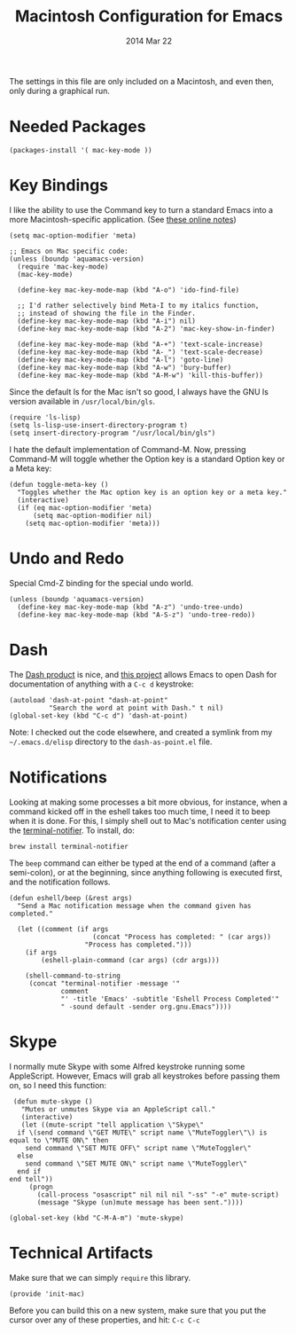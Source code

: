 #+TITLE:  Macintosh Configuration for Emacs
#+AUTHOR: Howard
#+EMAIL:  howard.abrams@gmail.com
#+DATE:   2014 Mar 22
#+TAGS:   emacs

The settings in this file are only included on a Macintosh, and even
then, only during a graphical run.

* Needed Packages

#+BEGIN_SRC elisp
  (packages-install '( mac-key-mode ))
#+END_SRC

* Key Bindings

   I like the ability to use the Command key to turn a standard Emacs
   into a more Macintosh-specific application. (See [[http://stackoverflow.com/questions/162896/emacs-on-mac-os-x-leopard-key-bindings][these online notes]])

#+BEGIN_SRC elisp
  (setq mac-option-modifier 'meta)

  ;; Emacs on Mac specific code:
  (unless (boundp 'aquamacs-version)
    (require 'mac-key-mode)
    (mac-key-mode)

    (define-key mac-key-mode-map (kbd "A-o") 'ido-find-file)

    ;; I'd rather selectively bind Meta-I to my italics function,
    ;; instead of showing the file in the Finder.
    (define-key mac-key-mode-map (kbd "A-i") nil)
    (define-key mac-key-mode-map (kbd "A-2") 'mac-key-show-in-finder)

    (define-key mac-key-mode-map (kbd "A-+") 'text-scale-increase)
    (define-key mac-key-mode-map (kbd "A-_") 'text-scale-decrease)
    (define-key mac-key-mode-map (kbd "A-l") 'goto-line)
    (define-key mac-key-mode-map (kbd "A-w") 'bury-buffer)
    (define-key mac-key-mode-map (kbd "A-M-w") 'kill-this-buffer))
#+END_SRC

   Since the default ls for the Mac isn't so good, I always have the
   GNU ls version available in =/usr/local/bin/gls=.

#+BEGIN_SRC elisp
    (require 'ls-lisp)
    (setq ls-lisp-use-insert-directory-program t)
    (setq insert-directory-program "/usr/local/bin/gls")
#+END_SRC

   I hate the default implementation of Command-M. Now,
   pressing Command-M will toggle whether the Option key is a
   standard Option key or a Meta key:

#+BEGIN_SRC elisp
  (defun toggle-meta-key ()
    "Toggles whether the Mac option key is an option key or a meta key."
    (interactive)
    (if (eq mac-option-modifier 'meta)
        (setq mac-option-modifier nil)
      (setq mac-option-modifier 'meta)))
#+END_SRC

* Undo and Redo

  Special Cmd-Z binding for the special undo world.

#+BEGIN_SRC elisp
    (unless (boundp 'aquamacs-version)
      (define-key mac-key-mode-map (kbd "A-z") 'undo-tree-undo)
      (define-key mac-key-mode-map (kbd "A-S-z") 'undo-tree-redo))
#+END_SRC

* Dash

   The [[http://kapeli.com/][Dash product]] is nice, and [[https://github.com/Kapeli/dash-at-point][this project]] allows Emacs to open
   Dash for documentation of anything with a =C-c d= keystroke:

#+BEGIN_SRC elisp
  (autoload 'dash-at-point "dash-at-point"
            "Search the word at point with Dash." t nil)
  (global-set-key (kbd "C-c d") 'dash-at-point)
#+END_SRC

   Note: I checked out the code elsewhere, and created a symlink from
   my =~/.emacs.d/elisp= directory to the =dash-as-point.el= file.

* Notifications

  Looking at making some processes a bit more obvious, for instance,
  when a command kicked off in the eshell takes too much time, I need
  it to beep when it is done. For this, I simply shell out to Mac's
  notification center using the [[https://github.com/alloy/terminal-notifier][terminal-notifier]]. To install, do:

  #+BEGIN_EXAMPLE
  brew install terminal-notifier
  #+END_EXAMPLE

  The =beep= command can either be typed at the end of a command
  (after a semi-colon), or at the beginning, since anything following
  is executed first, and the notification follows.

#+BEGIN_SRC elisp
  (defun eshell/beep (&rest args)
    "Send a Mac notification message when the command given has
  completed."

    (let ((comment (if args
                       (concat "Process has completed: " (car args))
                     "Process has completed.")))
      (if args
          (eshell-plain-command (car args) (cdr args)))

      (shell-command-to-string
       (concat "terminal-notifier -message '"
               comment
               "' -title 'Emacs' -subtitle 'Eshell Process Completed'"
               " -sound default -sender org.gnu.Emacs"))))
#+END_SRC

* Skype

    I normally mute Skype with some Alfred keystroke running some
    AppleScript. However, Emacs will grab all keystrokes before
    passing them on, so I need this function:

#+BEGIN_SRC elisp
   (defun mute-skype ()
     "Mutes or unmutes Skype via an AppleScript call."
     (interactive)
     (let ((mute-script "tell application \"Skype\"
    if \(send command \"GET MUTE\" script name \"MuteToggler\"\) is equal to \"MUTE ON\" then
      send command \"SET MUTE OFF\" script name \"MuteToggler\"
    else
      send command \"SET MUTE ON\" script name \"MuteToggler\"
    end if
  end tell"))
       (progn
         (call-process "osascript" nil nil nil "-ss" "-e" mute-script)
         (message "Skype (un)mute message has been sent."))))

  (global-set-key (kbd "C-M-A-m") 'mute-skype)
#+END_SRC
* Technical Artifacts

  Make sure that we can simply =require= this library.

#+BEGIN_SRC elisp
  (provide 'init-mac)
#+END_SRC

  Before you can build this on a new system, make sure that you put
  the cursor over any of these properties, and hit: =C-c C-c=

#+DESCRIPTION: A literate programming version of my Emacs Initialization for Mac OSX
#+PROPERTY:    results silent
#+PROPERTY:    tangle ~/.emacs.d/elisp/init-mac.el
#+PROPERTY:    eval no-export
#+PROPERTY:    comments org
#+OPTIONS:     num:nil toc:nil todo:nil tasks:nil tags:nil
#+OPTIONS:     skip:nil author:nil email:nil creator:nil timestamp:nil
#+INFOJS_OPT:  view:nil toc:nil ltoc:t mouse:underline buttons:0 path:http://orgmode.org/org-info.js
